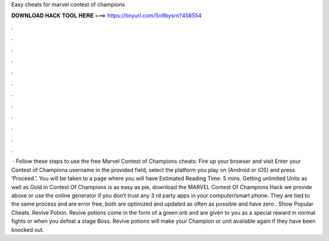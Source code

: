 Easy cheats for marvel contest of champions

𝐃𝐎𝐖𝐍𝐋𝐎𝐀𝐃 𝐇𝐀𝐂𝐊 𝐓𝐎𝐎𝐋 𝐇𝐄𝐑𝐄 ===> https://tinyurl.com/5n9bysrn?458554

.

.

.

.

.

.

.

.

.

.

.

.

 · Follow these steps to use the free Marvel Contest of Champions cheats: Fire up your browser and visit  Enter your Contest of Champions username in the provided field, select the platform you play on (Android or iOS) and press ‘Proceed.’. You will be taken to a page where you will have Estimated Reading Time: 5 mins. Getting unlimited Units as well as Gold in Contest Of Champions is as easy as pie, download the MARVEL Contest Of Champions Hack we provide above or use the online generator if you don’t trust any 3 rd party apps in your computer/smart phone. They are tied to the same process and are error free, both are optimized and updated as often as possible and have zero . Show Popular Cheats. Revive Potion. Revive potions come in the form of a green orb and are given to you as a special reward in normal fights or when you defeat a stage Boss. Revive potions will make your Champion or unit available again if they have been knocked out.